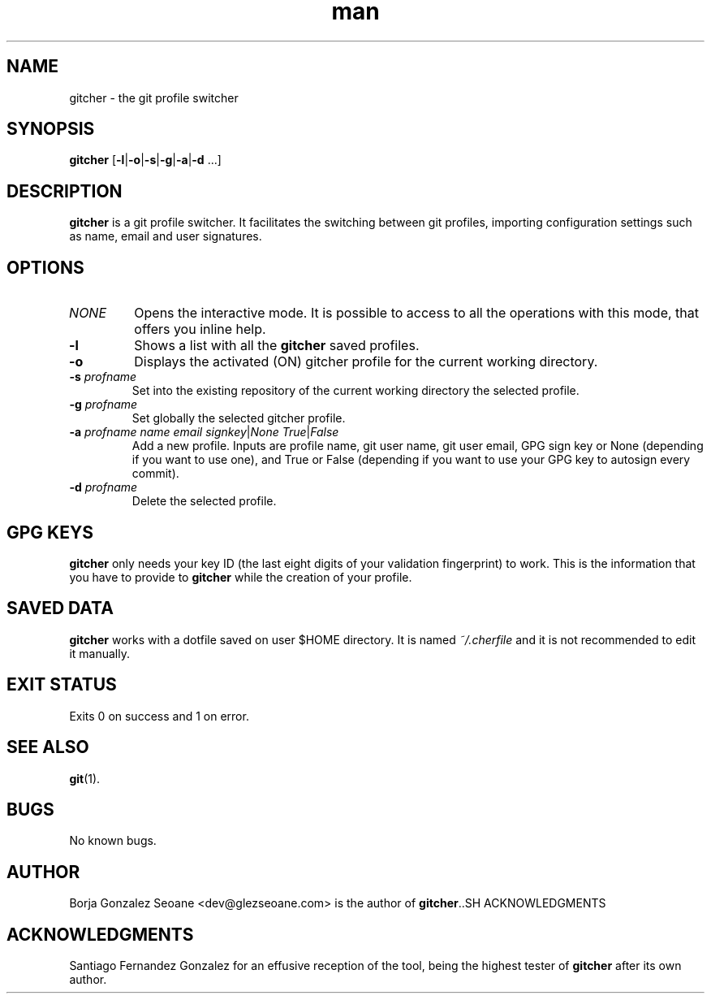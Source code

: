 .\" Manpage for gitcher.
.\" Contact dev@glezseoane.com to any requirement.
.TH man 1 "28 Apr 2019" "2.0" "gitcher man page"
.SH NAME
gitcher \- the git profile switcher
.SH SYNOPSIS
\fBgitcher\fR [\fB-l\fR|\fB-o\fR|\fB-s\fR|\fB-g\fR|\fB-a\fR|\fB-d\fR ...]
.SH DESCRIPTION
\fBgitcher\fR is a git profile switcher. It facilitates the switching between git profiles, importing configuration settings such as name, email and user signatures.
.SH OPTIONS
.IP "\fINONE\fR"
Opens the interactive mode. It is possible to access to all the operations with this mode, that offers you inline help.
.IP "\fB\-l\fR"
Shows a list with all the \fBgitcher\fR saved profiles.
.IP "\fB\-o\fR"
Displays the activated (ON) gitcher profile for the current working directory.
.IP "\fB\-s\fR \fIprofname\fR"
Set into the existing repository of the current working directory the selected profile.
.IP "\fB\-g\fR \fIprofname\fR"
Set globally the selected gitcher profile.
.IP "\fB\-a\fR \fIprofname\fR \fIname\fR \fIemail\fR \fIsignkey\fR|\fINone\fR \fITrue\fR|\fIFalse\fR
Add a new profile. Inputs are profile name, git user name, git user email, GPG sign key or None (depending if you want to use one), and True or False (depending if you want to use your GPG key to autosign every commit).
.IP "\fB\-d\fR \fIprofname\fR"
Delete the selected profile.
.SH GPG KEYS
\fBgitcher\fR only needs your key ID (the last eight digits of your validation fingerprint) to work. This is the information that you have to provide to \fBgitcher\fR while the creation of your profile.
.SH SAVED DATA
\fBgitcher\fR works with a dotfile saved on user $HOME directory. It is named \fI~/.cherfile\fR and it is not recommended to edit it manually.
.SH EXIT STATUS
Exits 0 on success and 1 on error.
.SH SEE ALSO
\fBgit\fR(1).
.SH BUGS
No known bugs.
.SH AUTHOR
Borja Gonzalez Seoane <dev@glezseoane.com> is the author of \fBgitcher\fR..SH ACKNOWLEDGMENTS
.SH ACKNOWLEDGMENTS
Santiago Fernandez Gonzalez for an effusive reception of the tool, being the highest tester of \fBgitcher\fR after its own author.
